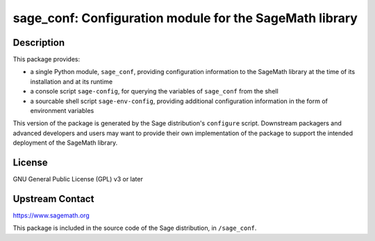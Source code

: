 sage_conf: Configuration module for the SageMath library
========================================================

Description
-----------

This package provides:

- a single Python module, ``sage_conf``, providing configuration information
  to the SageMath library at the time of its installation and at its runtime

- a console script ``sage-config``, for querying the variables of ``sage_conf``
  from the shell

- a sourcable shell script ``sage-env-config``, providing additional configuration
  information in the form of environment variables

This version of the package is generated by the Sage distribution's ``configure``
script.  Downstream packagers and advanced developers and users may want to provide
their own implementation of the package to support the intended deployment of
the SageMath library.

License
-------

GNU General Public License (GPL) v3 or later

Upstream Contact
----------------

https://www.sagemath.org

This package is included in the source code of the Sage distribution,
in ``/sage_conf``.
